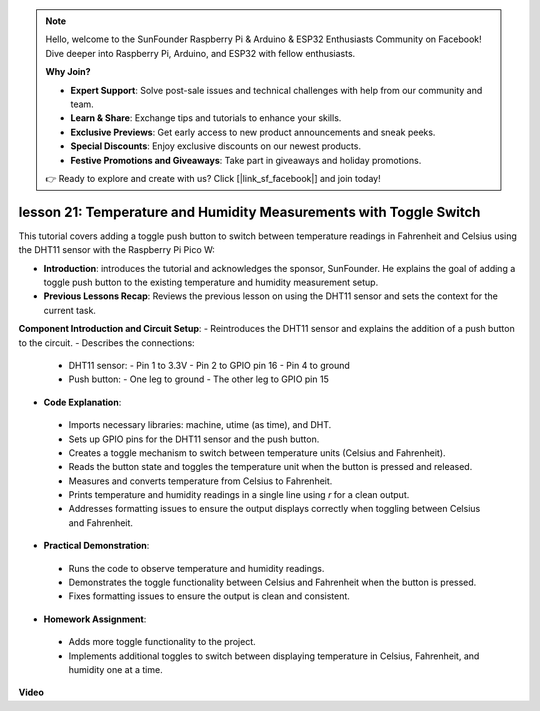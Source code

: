 .. note::

    Hello, welcome to the SunFounder Raspberry Pi & Arduino & ESP32 Enthusiasts Community on Facebook! Dive deeper into Raspberry Pi, Arduino, and ESP32 with fellow enthusiasts.

    **Why Join?**

    - **Expert Support**: Solve post-sale issues and technical challenges with help from our community and team.
    - **Learn & Share**: Exchange tips and tutorials to enhance your skills.
    - **Exclusive Previews**: Get early access to new product announcements and sneak peeks.
    - **Special Discounts**: Enjoy exclusive discounts on our newest products.
    - **Festive Promotions and Giveaways**: Take part in giveaways and holiday promotions.

    👉 Ready to explore and create with us? Click [|link_sf_facebook|] and join today!

lesson 21:  Temperature and Humidity Measurements with Toggle Switch
=============================================================================

This tutorial covers adding a toggle push button to switch between temperature readings in Fahrenheit and Celsius using the DHT11 sensor with the Raspberry Pi Pico W:

* **Introduction**: introduces the tutorial and acknowledges the sponsor, SunFounder. He explains the goal of adding a toggle push button to the existing temperature and humidity measurement setup.

* **Previous Lessons Recap**: Reviews the previous lesson on using the DHT11 sensor and sets the context for the current task.

**Component Introduction and Circuit Setup**:
- Reintroduces the DHT11 sensor and explains the addition of a push button to the circuit.
- Describes the connections:
  - DHT11 sensor:
    - Pin 1 to 3.3V
    - Pin 2 to GPIO pin 16
    - Pin 4 to ground
  - Push button:
    - One leg to ground
    - The other leg to GPIO pin 15
* **Code Explanation**:
 - Imports necessary libraries: machine, utime (as time), and DHT.
 - Sets up GPIO pins for the DHT11 sensor and the push button.
 - Creates a toggle mechanism to switch between temperature units (Celsius and Fahrenheit).
 - Reads the button state and toggles the temperature unit when the button is pressed and released.
 - Measures and converts temperature from Celsius to Fahrenheit.
 - Prints temperature and humidity readings in a single line using `\r` for a clean output.
 - Addresses formatting issues to ensure the output displays correctly when toggling between Celsius and Fahrenheit.
* **Practical Demonstration**:
 - Runs the code to observe temperature and humidity readings.
 - Demonstrates the toggle functionality between Celsius and Fahrenheit when the button is pressed.
 - Fixes formatting issues to ensure the output is clean and consistent.
* **Homework Assignment**:
 - Adds more toggle functionality to the project.
 - Implements additional toggles to switch between displaying temperature in Celsius, Fahrenheit, and humidity one at a time.


**Video**

.. raw:: html

    <iframe width="700" height="500" src="https://www.youtube.com/embed/MrfIfndX7OM?si=d1WrCY-6Ui7J2DWb" title="YouTube video player" frameborder="0" allow="accelerometer; autoplay; clipboard-write; encrypted-media; gyroscope; picture-in-picture; web-share" allowfullscreen></iframe>

